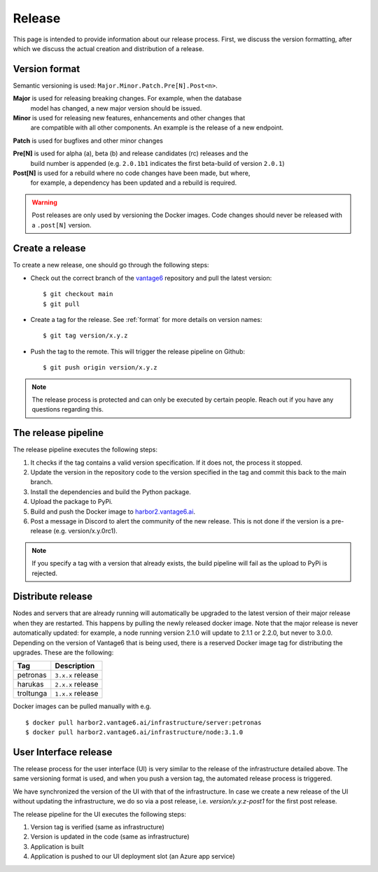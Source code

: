 Release
=======

This page is intended to provide information about our release process. First,
we discuss the version formatting, after which we discuss the actual creation
and distribution of a release.

.. _format:

Version format
--------------
Semantic versioning is used: ``Major.Minor.Patch.Pre[N].Post<n>``.

**Major** is used for releasing breaking changes. For example, when the database
  model has changed, a new major version should be issued.

**Minor** is used for releasing new features, enhancements and other changes that
  are compatible with all other components. An example is the release of a new endpoint.

**Patch** is used for bugfixes and other minor changes

**Pre[N]** is used for alpha (a), beta (b) and release candidates (rc) releases and the
  build number is appended (e.g. ``2.0.1b1`` indicates the first beta-build of version ``2.0.1``)

**Post[N]** is used for a rebuild where no code changes have been made, but where,
  for example, a dependency has been updated and a rebuild is required.

.. warning::
   Post releases are only used by versioning the Docker images.
   Code changes should never be released with a ``.post[N]`` version.

Create a release
----------------
To create a new release, one should go through the following steps:

* Check out the correct branch of the `vantage6 <https://github.com/vantage6/vantage6>`_ repository and pull the latest version:

  ::

    $ git checkout main
    $ git pull

* Create a tag for the release. See :ref:`format` for more details on version names:

  ::

    $ git tag version/x.y.z

* Push the tag to the remote. This will trigger the release pipeline on Github:

  ::

    $ git push origin version/x.y.z

.. note::

    The release process is protected and can only be executed by certain
    people. Reach out if you have any questions regarding this.

The release pipeline
--------------------
The release pipeline executes the following steps:

1. It checks if the tag contains a valid version specification. If it does not,
   the process it stopped.
2. Update the version in the repository code to the version specified in the
   tag and commit this back to the main branch.
3. Install the dependencies and build the Python package.
4. Upload the package to PyPi.
5. Build and push the Docker image to `harbor2.vantage6.ai
   <https://harbor2.vantage6.ai>`_.
6. Post a message in Discord to alert the community of the new release. This
   is not done if the version is a pre-release (e.g. version/x.y.0rc1).

.. note::

    If you specify a tag with a version that already exists, the build pipeline
    will fail as the upload to PyPi is rejected.

.. list-table:: Environment variables
   :widths: 30 70
   :header-rows: 1

    * - Secret
      - Description

    * - ``COMMIT_PAT``
      - Github Personal Access Token with commit privileges. This is linked to
        an individual user with admin right as the commit on the ``main`` needs
        to bypass the protections. There is unfortunately not -yet- a good
        solution for this.

    * - ``ADD_TO_PROJECT_PAT``
      - Github Personal Access Token with project management privileges. This
        token is used to add new issues to project boards.

    * - ``COVERALLS_TOKEN``
      - Token from coveralls to post the test coverage stats.

    * - ``DOCKER_TOKEN``
      - Token used together ``DOCKER_USERNAME`` to upload the container images
        to our `<https://harbor2.vantage6.ai>`_.
    * - ``DOCKER_USERNAME``
      - See ``DOCKER_TOKEN``.

    * - ``PYPI_TOKEN``
      - Token used to upload the Python packages to PyPi.

    * - ``DISCORD_RELEASE_TOKEN``
    * - Token to post a message to the Discord community when a new release is
        published.

Distribute release
------------------
Nodes and servers that are already running will automatically be upgraded to
the latest version of their major release when they are restarted. This
happens by pulling the newly released docker image. Note that the major
release is never automatically updated: for example, a node running version
2.1.0 will update to 2.1.1 or 2.2.0, but never to 3.0.0. Depending on the
version of Vantage6 that is being used, there is a reserved Docker image tag
for distributing the upgrades. These are the following:

+---------------+------------------------+
| Tag           | Description            |
+===============+========================+
| petronas      | ``3.x.x`` release      |
+---------------+------------------------+
| harukas       | ``2.x.x`` release      |
+---------------+------------------------+
| troltunga     | ``1.x.x`` release      |
+---------------+------------------------+

Docker images can be pulled manually with e.g.

::

  $ docker pull harbor2.vantage6.ai/infrastructure/server:petronas
  $ docker pull harbor2.vantage6.ai/infrastructure/node:3.1.0

User Interface release
----------------------
The release process for the user interface (UI) is very similar to the release
of the infrastructure detailed above. The same versioning format is used, and
when you push a version tag, the automated release process is triggered.

We have synchronized the version of the UI with that of the infrastructure. In
case we create a new release of the UI without updating the infrastructure, we
do so via a post release, i.e. `version/x.y.z-post1` for the first post release.

The release pipeline for the UI executes the following steps:

1. Version tag is verified (same as infrastructure)
2. Version is updated in the code (same as infrastructure)
3. Application is built
4. Application is pushed to our UI deployment slot (an Azure app service)